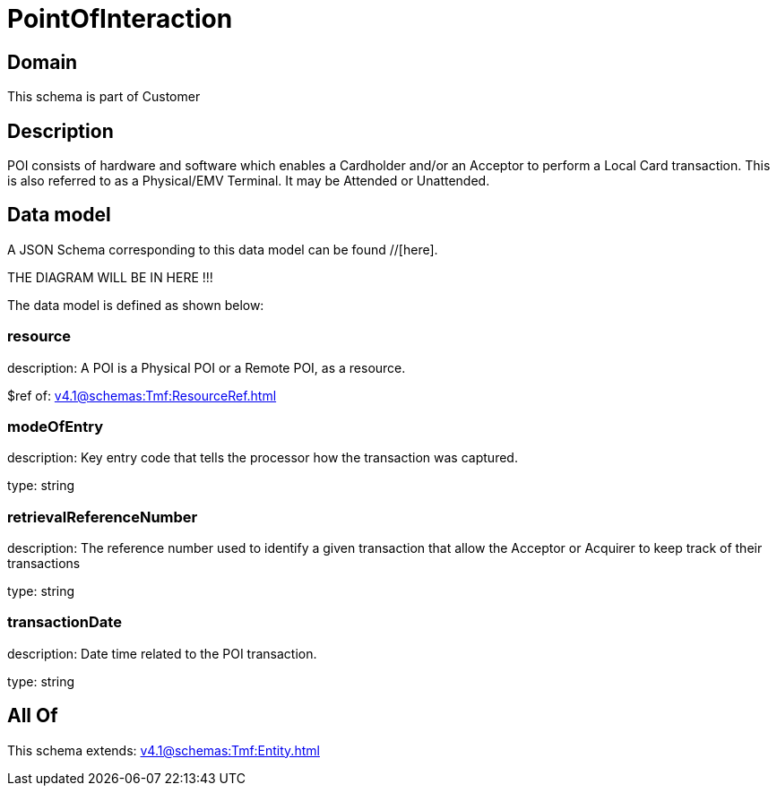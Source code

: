 = PointOfInteraction

[#domain]
== Domain

This schema is part of Customer

[#description]
== Description
POI consists of hardware and software which enables a Cardholder and/or an Acceptor to perform a Local Card transaction. This is also referred to as a Physical/EMV Terminal. It may be Attended or Unattended.


[#data_model]
== Data model

A JSON Schema corresponding to this data model can be found //[here].

THE DIAGRAM WILL BE IN HERE !!!


The data model is defined as shown below:


=== resource
description: A POI is a Physical POI or a Remote POI, as a resource.

$ref of: xref:v4.1@schemas:Tmf:ResourceRef.adoc[]


=== modeOfEntry
description: Key entry code that tells the processor how the transaction was captured.

type: string


=== retrievalReferenceNumber
description: The reference number used to identify a given transaction that allow the Acceptor or Acquirer to keep track of their transactions

type: string


=== transactionDate
description: Date time related to the POI transaction.

type: string


[#all_of]
== All Of

This schema extends: xref:v4.1@schemas:Tmf:Entity.adoc[]
